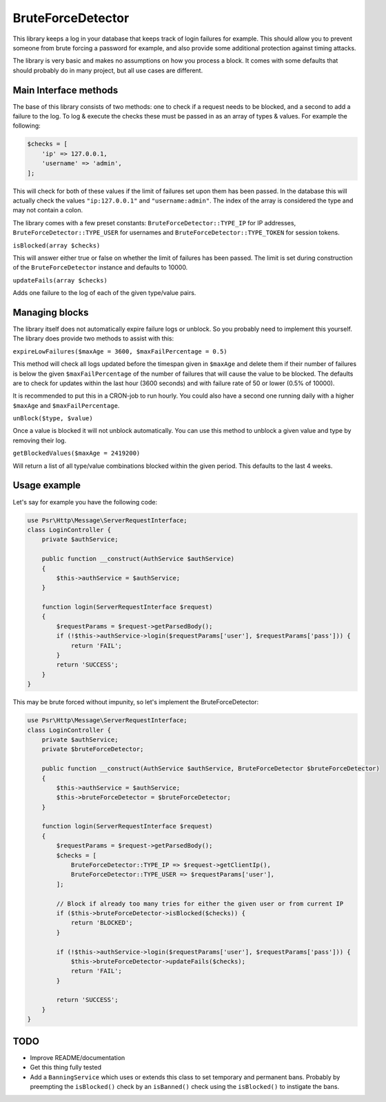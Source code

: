 BruteForceDetector
==================

.. image:: https://scrutinizer-ci.com/g/WebspotCode/BruteForceDetector/badges/build.png?b=master
   :target: https://scrutinizer-ci.com/g/WebspotCode/BruteForceDetector/?branch=master
   :alt: Build status
.. image:: https://scrutinizer-ci.com/g/WebspotCode/BruteForceDetector/badges/quality-score.png?b=master
   :target: https://scrutinizer-ci.com/g/WebspotCode/BruteForceDetector/?branch=master
   :alt: Scrutinizer Code Quality
.. image:: https://scrutinizer-ci.com/g/WebspotCode/BruteForceDetector/badges/coverage.png?b=master
   :target: https://scrutinizer-ci.com/g/WebspotCode/BruteForceDetector/?branch=master
   :alt: Code Coverage

This library keeps a log in your database that keeps track of login failures
for example. This should allow you to prevent someone from brute forcing a
password for example, and also provide some additional protection against
timing attacks.

The library is very basic and makes no assumptions on how you process a block.
It comes with some defaults that should probably do in many project, but all
use cases are different.

Main Interface methods
----------------------

The base of this library consists of two methods: one to check if a request
needs to be blocked, and a second to add a failure to the log. To log & execute
the checks these must be passed in as an array of types & values. For example
the following:

.. code:: php

  $checks = [
      'ip' => 127.0.0.1,
      'username' => 'admin',
  ];

This will check for both of these values if the limit of failures set upon them
has been passed. In the database this will actually check the values
``"ip:127.0.0.1"`` and ``"username:admin"``. The index of the array is
considered the type and may not contain a colon.

The library comes with a few preset constants: ``BruteForceDetector::TYPE_IP``
for IP addresses, ``BruteForceDetector::TYPE_USER`` for usernames and
``BruteForceDetector::TYPE_TOKEN`` for session tokens.

``isBlocked(array $checks)``

This will answer either true or false on whether the limit of failures has been
passed. The limit is set during construction of the ``BruteForceDetector``
instance and defaults to 10000.

``updateFails(array $checks)``

Adds one failure to the log of each of the given type/value pairs.

Managing blocks
---------------

The library itself does not automatically expire failure logs or unblock. So
you probably need to implement this yourself. The library does provide two
methods to assist with this:

``expireLowFailures($maxAge = 3600, $maxFailPercentage = 0.5)``

This method will check all logs updated before the timespan given in
``$maxAge`` and delete them if their number of failures is below the given
``$maxFailPercentage`` of the number of failures that will cause the value to
be blocked. The defaults are to check for updates within the last hour (3600
seconds) and with failure rate of 50 or lower (0.5% of 10000).

It is recommended to put this in a CRON-job to run hourly. You could also have
a second one running daily with a higher ``$maxAge`` and
``$maxFailPercentage``.

``unBlock($type, $value)``

Once a value is blocked it will not unblock automatically. You can use this
method to unblock a given value and type by removing their log.

``getBlockedValues($maxAge = 2419200)``

Will return a list of all type/value combinations blocked within the given
period. This defaults to the last 4 weeks.

Usage example
-------------

Let's say for example you have the following code:

.. code:: php

  use Psr\Http\Message\ServerRequestInterface;
  class LoginController {
      private $authService;

      public function __construct(AuthService $authService)
      {
          $this->authService = $authService;
      }

      function login(ServerRequestInterface $request)
      {
          $requestParams = $request->getParsedBody();
          if (!$this->authService->login($requestParams['user'], $requestParams['pass'])) {
              return 'FAIL';
          }
          return 'SUCCESS';
      }
  }

This may be brute forced without impunity, so let's implement the BruteForceDetector:

.. code:: php

  use Psr\Http\Message\ServerRequestInterface;
  class LoginController {
      private $authService;
      private $bruteForceDetector;

      public function __construct(AuthService $authService, BruteForceDetector $bruteForceDetector)
      {
          $this->authService = $authService;
          $this->bruteForceDetector = $bruteForceDetector;
      }

      function login(ServerRequestInterface $request)
      {
          $requestParams = $request->getParsedBody();
          $checks = [
              BruteForceDetector::TYPE_IP => $request->getClientIp(),
              BruteForceDetector::TYPE_USER => $requestParams['user'],
          ];

          // Block if already too many tries for either the given user or from current IP
          if ($this->bruteForceDetector->isBlocked($checks)) {
              return 'BLOCKED';
          }

          if (!$this->authService->login($requestParams['user'], $requestParams['pass'])) {
              $this->bruteForceDetector->updateFails($checks);
              return 'FAIL';
          }

          return 'SUCCESS';
      }
  }

TODO
----

- Improve README/documentation
- Get this thing fully tested
- Add a ``BanningService`` which uses or extends this class to set temporary
  and permanent bans. Probably by preempting the ``isBlocked()`` check by an
  ``isBanned()`` check using the ``isBlocked()`` to instigate the bans.

